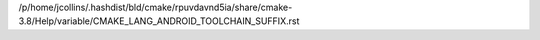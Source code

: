 /p/home/jcollins/.hashdist/bld/cmake/rpuvdavnd5ia/share/cmake-3.8/Help/variable/CMAKE_LANG_ANDROID_TOOLCHAIN_SUFFIX.rst